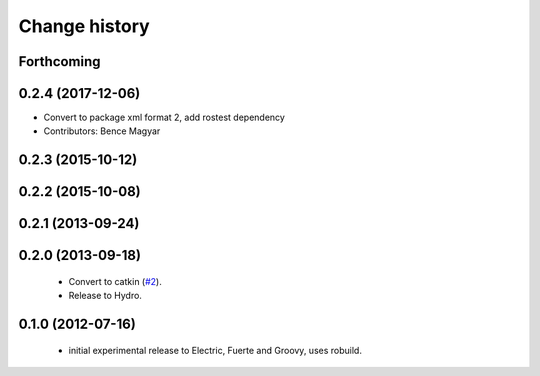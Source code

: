 Change history
==============

Forthcoming
-----------

0.2.4 (2017-12-06)
------------------
* Convert to package xml format 2, add rostest dependency
* Contributors: Bence Magyar

0.2.3 (2015-10-12)
------------------

0.2.2 (2015-10-08)
------------------

0.2.1 (2013-09-24)
------------------

0.2.0 (2013-09-18)
------------------

 * Convert to catkin (`#2`_).
 * Release to Hydro.

0.1.0 (2012-07-16)
------------------

 * initial experimental release to Electric, Fuerte and Groovy, uses
   robuild.

.. _`#2`: https://github.com/ros-geographic-info/open_street_map/issues/2
